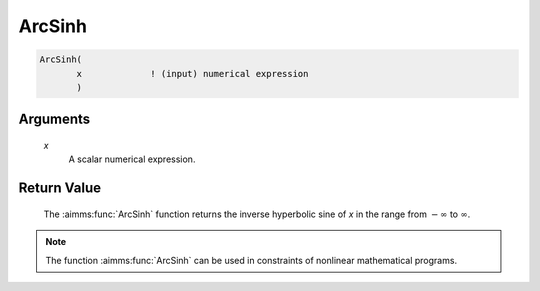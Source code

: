 .. aimms:function:: ArcSinh(x)

.. _ArcSinh:

ArcSinh
=======

.. code-block:: aimms

    ArcSinh(
           x             ! (input) numerical expression
           )

Arguments
---------

    *x*
        A scalar numerical expression.

Return Value
------------

    The :aimms:func:`ArcSinh` function returns the inverse hyperbolic sine of *x* in
    the range from :math:`-\infty` to :math:`\infty`.

.. note::

    The function :aimms:func:`ArcSinh` can be used in constraints of nonlinear
    mathematical programs.

.. seealso::

    The functions :aimms:func:`ArcCosh`, :aimms:func:`ArcTanh`, :aimms:func:`Sinh`. Arithmetic functions are
    discussed in full detail in Section 6.1.4 of the `Language Reference <https://documentation.aimms.com/_downloads/AIMMS_ref.pdf>`__.
